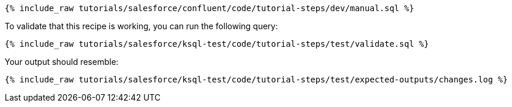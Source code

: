 ++++
<pre class="snippet"><code class="sql">{% include_raw tutorials/salesforce/confluent/code/tutorial-steps/dev/manual.sql %}</code></pre>
++++

To validate that this recipe is working, you can run the following query:

++++
<pre class="snippet"><code class="sql">{% include_raw tutorials/salesforce/ksql-test/code/tutorial-steps/test/validate.sql %}</code></pre>
++++

Your output should resemble:

++++
<pre class="snippet"><code class="text">{% include_raw tutorials/salesforce/ksql-test/code/tutorial-steps/test/expected-outputs/changes.log %}</code></pre>
++++
